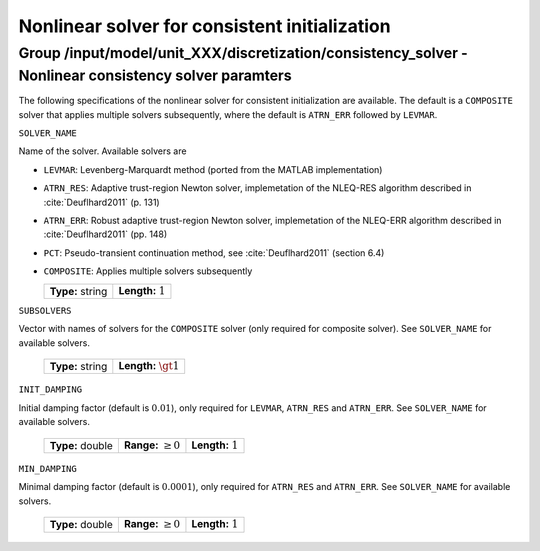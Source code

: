 .. _non_consistency_solver_parameters:

Nonlinear solver for consistent initialization
===============================================

Group /input/model/unit_XXX/discretization/consistency_solver - Nonlinear consistency solver paramters
------------------------------------------------------------------------------------------------------

The following specifications of the nonlinear solver for consistent initialization are available.
The default is a ``COMPOSITE`` solver that applies multiple solvers subsequently, where the default is ``ATRN_ERR`` followed by ``LEVMAR``.


``SOLVER_NAME``

Name of the solver.
Available solvers are

- ``LEVMAR``: Levenberg-Marquardt method (ported from the MATLAB implementation)

- ``ATRN_RES``: Adaptive trust-region Newton solver, implemetation of the NLEQ-RES algorithm described in :cite:`Deuflhard2011` (p. 131)

- ``ATRN_ERR``: Robust adaptive trust-region Newton solver, implemetation of the NLEQ-ERR algorithm described in :cite:`Deuflhard2011` (pp. 148)

- ``PCT``: Pseudo-transient continuation method, see :cite:`Deuflhard2011` (section 6.4)

- ``COMPOSITE``: Applies multiple solvers subsequently


  ================== =======================
   **Type:** string  **Length:** :math:`1`     
  ================== =======================

``SUBSOLVERS``

Vector with names of solvers for the ``COMPOSITE`` solver (only required for composite solver). See ``SOLVER_NAME`` for available solvers.

  ================== ==========================
   **Type:** string  **Length:** :math:`\gt 1`     
  ================== ==========================

``INIT_DAMPING``

Initial damping factor (default is :math:`0.01`), only required for ``LEVMAR``, ``ATRN_RES`` and ``ATRN_ERR``. See ``SOLVER_NAME`` for available solvers.

   ================  =============================  ==================================
   **Type:** double  **Range:** :math:`\ge 0`       **Length:** :math:`1`
   ================  =============================  ==================================

``MIN_DAMPING``

Minimal damping factor (default is :math:`0.0001`), only required for ``ATRN_RES`` and ``ATRN_ERR``. See ``SOLVER_NAME`` for available solvers.

   ================  =============================  ==================================
   **Type:** double  **Range:** :math:`\ge 0`       **Length:** :math:`1`
   ================  =============================  ==================================
